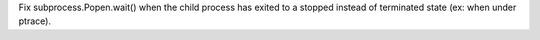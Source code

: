 Fix subprocess.Popen.wait() when the child process has exited to a stopped
instead of terminated state (ex: when under ptrace).
